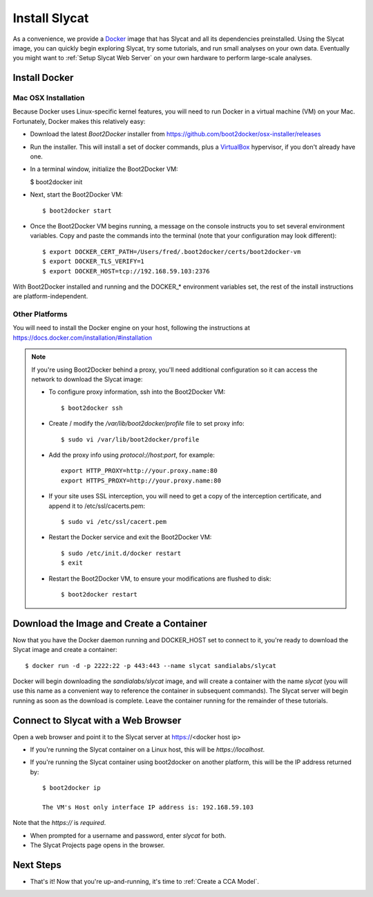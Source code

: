 .. _Install Slycat:

Install Slycat
=================

As a convenience, we provide a `Docker <http://www.docker.com>`_ image that
has Slycat and all its dependencies preinstalled. Using the Slycat image,
you can quickly begin exploring Slycat, try some tutorials, and run small
analyses on your own data. Eventually you might want to :ref:`Setup Slycat Web
Server` on your own hardware to perform large-scale analyses.

Install Docker
--------------

Mac OSX Installation
~~~~~~~~~~~~~~~~~~~~

Because Docker uses Linux-specific kernel features, you will need to run Docker
in a virtual machine (VM) on your Mac.  Fortunately, Docker makes this relatively easy:

* Download the latest `Boot2Docker` installer from https://github.com/boot2docker/osx-installer/releases
* Run the installer.  This will install a set of docker commands, plus a `VirtualBox <https://www.virtualbox.org>`_ hypervisor, if you don't already have one.
* In a terminal window, initialize the Boot2Docker VM:

  $ boot2docker init

* Next, start the Boot2Docker VM::

  $ boot2docker start

* Once the Boot2Docker VM begins running, a message on the console instructs you to set several environment variables.  Copy and paste the commands into the terminal (note that your configuration may look different)::

  $ export DOCKER_CERT_PATH=/Users/fred/.boot2docker/certs/boot2docker-vm
  $ export DOCKER_TLS_VERIFY=1
  $ export DOCKER_HOST=tcp://192.168.59.103:2376

With Boot2Docker installed and running and the DOCKER_* environment variables set, the rest of the
install instructions are platform-independent.

Other Platforms
~~~~~~~~~~~~~~~

You will need to install the Docker engine on your host, following the instructions
at https://docs.docker.com/installation/#installation

.. NOTE::

  If you're using Boot2Docker behind a proxy, you'll need additional configuration
  so it can access the network to download the Slycat image:

  * To configure proxy information, ssh into the Boot2Docker VM::

    $ boot2docker ssh

  * Create / modify the `/var/lib/boot2docker/profile` file to set proxy info::

    $ sudo vi /var/lib/boot2docker/profile

  * Add the proxy info using `protocol://host:port`, for example:
    ::

      export HTTP_PROXY=http://your.proxy.name:80
      export HTTPS_PROXY=http://your.proxy.name:80

  * If your site uses SSL interception, you will need to get a copy of the
    interception certificate, and append it to /etc/ssl/cacerts.pem::

    $ sudo vi /etc/ssl/cacert.pem

  * Restart the Docker service and exit the Boot2Docker VM::

    $ sudo /etc/init.d/docker restart
    $ exit
    
  * Restart the Boot2Docker VM, to ensure your modifications are flushed to disk::
  
    $ boot2docker restart


Download the Image and Create a Container
-----------------------------------------

Now that you have the Docker daemon running and DOCKER_HOST set to connect to it,
you're ready to download the Slycat image and create a container::

  $ docker run -d -p 2222:22 -p 443:443 --name slycat sandialabs/slycat

Docker will begin downloading the `sandialabs/slycat` image, and will create a
container with the name `slycat` (you will use this name as a convenient way to
reference the container in subsequent commands).  The Slycat server will begin
running as soon as the download is complete.  Leave the container running for
the remainder of these tutorials.

Connect to Slycat with a Web Browser
------------------------------------

Open a web browser and point it to the Slycat server at https://<docker host ip>

* If you're running the Slycat container on a Linux host, this will be `https://localhost`.

* If you're running the Slycat container using boot2docker on another platform, this will be the IP address returned by::

    $ boot2docker ip
     
    The VM's Host only interface IP address is: 192.168.59.103

Note that the `https://` is *required*.

* When prompted for a username and password, enter *slycat* for both.

* The Slycat Projects page opens in the browser.

Next Steps
----------

-  That's it! Now that you're up-and-running, it's time to :ref:`Create a CCA Model`.

